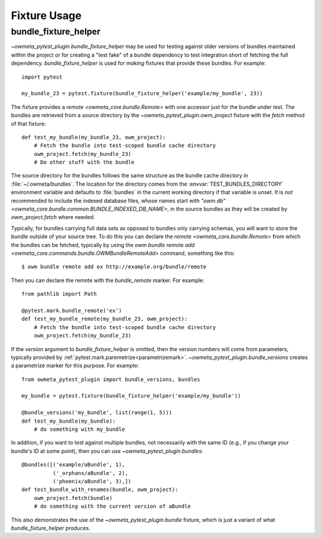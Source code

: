 .. _usage:

Fixture Usage
=============

bundle_fixture_helper
---------------------
`~owmeta_pytest_plugin.bundle_fixture_helper` may be used for testing against
older versions of bundles maintained within the project or for creating a "test
fake" of a bundle dependency to test integration short of fetching the full
dependency. `bundle_fixture_helper` is used for *making* fixtures that provide
these bundles. For example::

    import pytest

    my_bundle_23 = pytest.fixture(bundle_fixture_helper('example/my_bundle', 23))

The fixture provides a `remote <owmeta_core.bundle.Remote>` with one accessor
just for the bundle under test. The bundles are retrieved from a source
directory by the `~owmeta_pytest_plugin.owm_project` fixture with the `fetch`
method of that fixture::

    def test_my_bundle(my_bundle_23, owm_project):
        # Fetch the bundle into test-scoped bundle cache directory 
        owm_project.fetch(my_bundle_23)
        # Do other stuff with the bundle

The source directory for the bundles follows the same structure as the bundle
cache directory in :file:`~/.owmeta/bundles`. The location for the directory
comes from the :envvar:`TEST_BUNDLES_DIRECTORY` environment variable and
defaults to :file:`bundles` in the current working directory if that variable
is unset. It is *not* recommended to include the indexed database files, whose
names start with `"owm.db" <owmeta_core.bundle.common.BUNDLE_INDEXED_DB_NAME>`,
in the source bundles as they will be created by `owm_project.fetch` where
needed.

Typically, for bundles carrying full data sets as opposed to bundles only
carrying schemas, you will want to store the bundle outside of your source
tree. To do this you can declare the `remote <owmeta_core.bundle.Remote>` from
which the bundles can be fetched, typically by using the `owm bundle remote add
<owmeta_core.commands.bundle.OWMBundleRemoteAdd>` command, something like this::

    $ owm bundle remote add ex http://example.org/bundle/remote

Then you can declare the remote with the `bundle_remote` marker. For example::

    from pathlib import Path

    @pytest.mark.bundle_remote('ex')
    def test_my_bundle_remote(my_bundle_23, owm_project):
        # Fetch the bundle into test-scoped bundle cache directory 
        owm_project.fetch(my_bundle_23)

If the `version` argument to `bundle_fixture_helper` is omitted, then the
version numbers will come from parameters, typically provided by
:ref:`pytest.mark.paremetrize<parametrizemark>`.
`~owmeta_pytest_plugin.bundle_versions` creates a parametrize marker for this
purpose. For example::

    from owmeta_pytest_plugin import bundle_versions, bundles

    my_bundle = pytest.fixture(bundle_fixture_helper('example/my_bundle'))

    @bundle_versions('my_bundle', list(range(1, 5)))
    def test_my_bundle(my_bundle):
        # do something with my_bundle

In addition, if you want to test against multiple bundles, not necessarily with
the same ID (e.g., if you change your bundle's ID at some point), then you can
use `~owmeta_pytest_plugin.bundles`::

    @bundles([('example/aBundle', 1),
              ('_orphans/aBundle', 2),
              ('phoenix/aBundle', 3),])
    def test_bundle_with_renames(bundle, owm_project):
        owm_project.fetch(bundle)
        # do something with the current version of aBundle

This also demonstrates the use of the `~owmeta_pytest_plugin.bundle` fixture,
which is just a variant of what `bundle_fixture_helper` produces.
